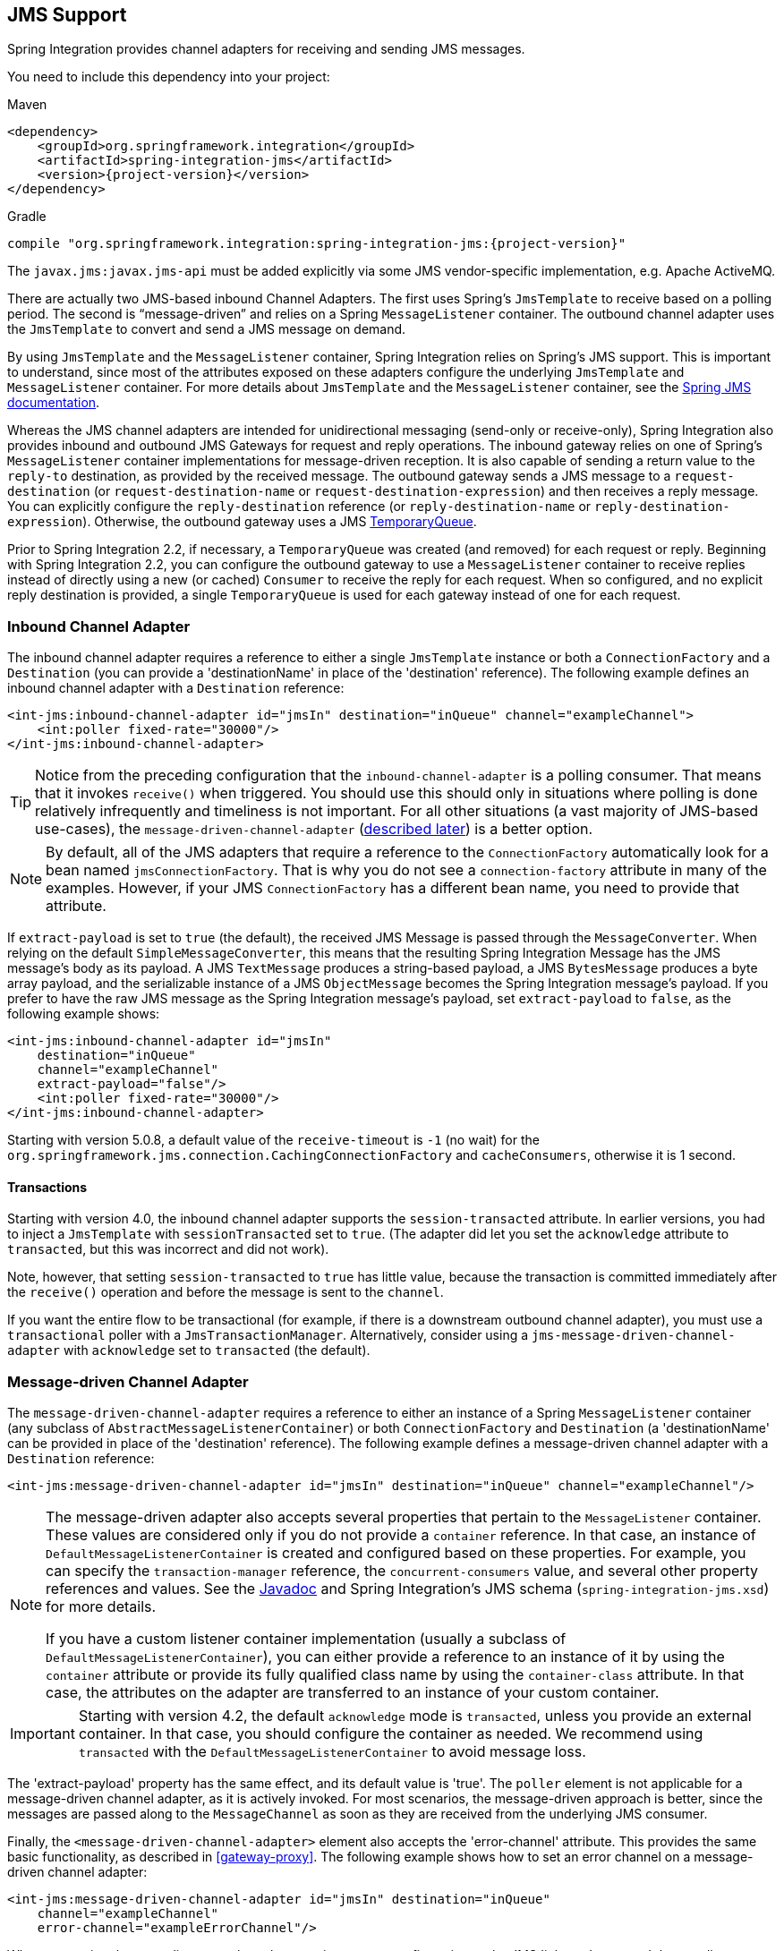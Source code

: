 [[jms]]
== JMS Support

Spring Integration provides channel adapters for receiving and sending JMS messages.

You need to include this dependency into your project:

====
.Maven
[source, xml, subs="normal"]
----
<dependency>
    <groupId>org.springframework.integration</groupId>
    <artifactId>spring-integration-jms</artifactId>
    <version>{project-version}</version>
</dependency>
----

.Gradle
[source, groovy, subs="normal"]
----
compile "org.springframework.integration:spring-integration-jms:{project-version}"
----
====

The `javax.jms:javax.jms-api` must be added explicitly via some JMS vendor-specific implementation, e.g. Apache ActiveMQ.

There are actually two JMS-based inbound Channel Adapters.
The first uses Spring's `JmsTemplate` to receive based on a polling period.
The second is "`message-driven`" and relies on a Spring `MessageListener` container.
The outbound channel adapter uses the `JmsTemplate` to convert and send a JMS message on demand.

By using `JmsTemplate` and the `MessageListener` container, Spring Integration relies on Spring's JMS support.
This is important to understand, since most of the attributes exposed on these adapters configure the underlying `JmsTemplate` and `MessageListener` container.
For more details about `JmsTemplate` and the `MessageListener` container, see the http://docs.spring.io/spring/docs/current/spring-framework-reference/html/jms.html[Spring JMS documentation].

Whereas the JMS channel adapters are intended for unidirectional messaging (send-only or receive-only), Spring Integration also provides inbound and outbound JMS Gateways for request and reply operations.
The inbound gateway relies on one of Spring's `MessageListener` container implementations for message-driven reception.
It is also capable of sending a return value to the `reply-to` destination, as provided by the received message.
The outbound gateway sends a JMS message to a `request-destination` (or `request-destination-name` or `request-destination-expression`) and then receives a reply message.
You can explicitly configure the `reply-destination` reference (or `reply-destination-name` or `reply-destination-expression`).
Otherwise, the outbound gateway uses a JMS http://docs.oracle.com/javaee/6/api/javax/jms/TemporaryQueue.html[TemporaryQueue].

Prior to Spring Integration 2.2, if necessary, a `TemporaryQueue` was created (and removed) for each request or reply.
Beginning with Spring Integration 2.2, you can configure the outbound gateway to use a `MessageListener` container to receive replies instead of directly using a new (or cached) `Consumer` to receive the reply for each request.
When so configured, and no explicit reply destination is provided, a single `TemporaryQueue` is used for each gateway instead of one for each request.

[[jms-inbound-channel-adapter]]
=== Inbound Channel Adapter

The inbound channel adapter requires a reference to either a single `JmsTemplate` instance or both a `ConnectionFactory` and a `Destination` (you can provide a 'destinationName' in place of the 'destination' reference).
The following example defines an inbound channel adapter with a `Destination` reference:

====
[source,xml]
----
<int-jms:inbound-channel-adapter id="jmsIn" destination="inQueue" channel="exampleChannel">
    <int:poller fixed-rate="30000"/>
</int-jms:inbound-channel-adapter>
----
====

TIP: Notice from the preceding configuration that the `inbound-channel-adapter` is a polling consumer.
That means that it invokes `receive()` when triggered.
You should use this should only in situations where polling is done relatively infrequently and timeliness is not important.
For all other situations (a vast majority of JMS-based use-cases), the `message-driven-channel-adapter` (<<jms-message-driven-channel-adapter,described later>>) is a better option.

NOTE:  By default, all of the JMS adapters that require a reference to the `ConnectionFactory` automatically look for a bean named `jmsConnectionFactory`.
That is why you do not see a `connection-factory` attribute in many of the examples.
However, if your JMS `ConnectionFactory` has a different bean name, you need to provide that attribute.

If `extract-payload` is set to `true` (the default), the received JMS Message is passed through the `MessageConverter`.
When relying on the default `SimpleMessageConverter`, this means that the resulting Spring Integration Message has the JMS message's body as its payload.
A JMS `TextMessage` produces a string-based payload, a JMS `BytesMessage` produces a byte array payload, and the serializable instance of a JMS `ObjectMessage` becomes the Spring Integration message's payload.
If you prefer to have the raw JMS message as the Spring Integration message's payload, set `extract-payload` to `false`, as the following example shows:

====
[source,xml]
----
<int-jms:inbound-channel-adapter id="jmsIn"
    destination="inQueue"
    channel="exampleChannel"
    extract-payload="false"/>
    <int:poller fixed-rate="30000"/>
</int-jms:inbound-channel-adapter>
----
====

Starting with version 5.0.8, a default value of the `receive-timeout` is `-1` (no wait) for the `org.springframework.jms.connection.CachingConnectionFactory` and `cacheConsumers`, otherwise it is 1 second.

[[jms-ib-transactions]]
==== Transactions

Starting with version 4.0, the inbound channel adapter supports the `session-transacted` attribute.
In earlier versions, you had to inject a `JmsTemplate` with `sessionTransacted` set to `true`.
(The adapter did let you set the `acknowledge` attribute to `transacted`, but this was incorrect and did not work).

Note, however, that setting `session-transacted` to `true` has little value, because the transaction is committed
immediately after the `receive()` operation and before the message is sent to the `channel`.

If you want the entire flow to be transactional (for example, if there is a downstream outbound channel adapter), you must use a `transactional` poller with a `JmsTransactionManager`.
Alternatively, consider using a `jms-message-driven-channel-adapter` with `acknowledge` set to `transacted` (the default).

[[jms-message-driven-channel-adapter]]
=== Message-driven Channel Adapter

The `message-driven-channel-adapter` requires a reference to either an instance of a Spring `MessageListener` container (any subclass of `AbstractMessageListenerContainer`) or both `ConnectionFactory` and `Destination` (a 'destinationName' can be provided in place of the 'destination' reference).
The following example defines a message-driven channel adapter with a `Destination` reference:

====
[source,xml]
----
<int-jms:message-driven-channel-adapter id="jmsIn" destination="inQueue" channel="exampleChannel"/>
----
====

[NOTE]
=====
The message-driven adapter also accepts several properties that pertain to the `MessageListener` container.
These values are considered only if you do not provide a `container` reference.
In that case, an instance of `DefaultMessageListenerContainer` is created and configured based on these properties.
For example, you can specify the `transaction-manager` reference, the `concurrent-consumers` value, and several other property references and values.
See the https://docs.spring.io/spring-integration/api/index.html[Javadoc] and Spring Integration's JMS schema (`spring-integration-jms.xsd`) for more details.

If you have a custom listener container implementation (usually a subclass of `DefaultMessageListenerContainer`), you can either provide a reference to an instance of it by using the `container` attribute or provide its fully qualified class name by using the `container-class` attribute.
In that case, the attributes on the adapter are transferred to an instance of your custom container.
=====

IMPORTANT: Starting with version 4.2, the default `acknowledge` mode is `transacted`, unless you provide an external
container.
In that case, you should configure the container as needed.
We recommend using `transacted` with the `DefaultMessageListenerContainer` to avoid message loss.

The 'extract-payload' property has the same effect, and its default value is 'true'.
The `poller` element is not applicable for a message-driven channel adapter, as it is actively invoked.
For most scenarios, the message-driven approach is better, since the messages are passed along to the `MessageChannel` as soon as they are received from the underlying JMS consumer.

Finally, the `<message-driven-channel-adapter>` element also accepts the 'error-channel' attribute.
This provides the same basic functionality, as described in <<gateway-proxy>>.
The following example shows how to set an error channel on a message-driven channel adapter:

====
[source,xml]
----
<int-jms:message-driven-channel-adapter id="jmsIn" destination="inQueue"
    channel="exampleChannel"
    error-channel="exampleErrorChannel"/>
----
====

When comparing the preceding example to the generic gateway configuration or the JMS 'inbound-gateway' that we discuss later, the key difference is that we are in a one-way flow, since this is a 'channel-adapter', not a gateway.
Therefore, the flow downstream from the 'error-channel' should also be one-way.
For example, it could send to a logging handler or it could connect to a different JMS `<outbound-channel-adapter>` element.

When consuming from topics, set the `pub-sub-domain` attribute to true.
Set `subscription-durable` to `true` for a durable subscription or `subscription-shared` for a shared subscription (which requires a JMS 2.0 broker and has been available since version 4.2).
Use `subscription-name` to name the subscription.

Starting with version 5.1, when the endpoint is stopped while the application remains running, the underlying listener container is shut down, closing its shared connection and consumers.
Previously, the connection and consumers remained open.
To revert to the previous behavior, set the `shutdownContainerOnStop` on the `JmsMessageDrivenEndpoint` to `false`.

[[jms-md-conversion-errors]]
==== Inbound Conversion Errors

Starting with version 4.2, the 'error-channel' is used for the conversion errors, too.
Previously, if a JMS `<message-driven-channel-adapter/>` or `<inbound-gateway/>` could not deliver a message due to a conversion error, an exception would be thrown back to the container.
If the container is configured to use transactions, the message is rolled back and redelivered repeatedly.
The conversion process occurs before and during message construction so that such errors are not sent to the 'error-channel'.
Now such conversion exceptions result in an `ErrorMessage` being sent to the 'error-channel', with the exception as the `payload`.
If you wish the transaction to roll back and you have an 'error-channel' defined, the integration flow on the 'error-channel' must re-throw the exception (or another exception).
If the error flow does not throw an exception, the transaction is committed and the message is removed.
If no 'error-channel' is defined, the exception is thrown back to the container, as before.

[[jms-outbound-channel-adapter]]
=== Outbound Channel Adapter

The `JmsSendingMessageHandler` implements the `MessageHandler` interface and is capable of converting Spring Integration `Messages` to JMS messages and then sending to a JMS destination.
It requires either a `jmsTemplate` reference or both `jmsConnectionFactory` and `destination` references (`destinationName` may be provided in place of `destination`).
As with the inbound channel adapter, the easiest way to configure this adapter is with the namespace support.
The following configuration produces an adapter that receives Spring Integration messages from the `exampleChannel`, converts those into JMS messages, and sends them to the JMS destination reference whose bean name is `outQueue`:

====
[source,xml]
----
<int-jms:outbound-channel-adapter id="jmsOut" destination="outQueue" channel="exampleChannel"/>
----
====

As with the inbound channel adapters, there is an 'extract-payload' property.
However, the meaning is reversed for the outbound adapter.
Rather than applying to the JMS message, the boolean property applies to the Spring Integration message payload.
In other words, the decision is whether to pass the Spring Integration message itself as the JMS message body or to pass the Spring Integration message payload as the JMS message body.
The default value is 'true'.
Therefore, if you pass a Spring Integration message whose payload is a `String`, a JMS `TextMessage` is created.
If, on the other hand, you want to send the actual Spring Integration message to another system over JMS, set it to 'false'.

NOTE: Regardless of the boolean value for payload extraction, the Spring Integration `MessageHeaders` map to JMS properties, as long as you rely on the default converter or provide a reference to another instance of `HeaderMappingMessageConverter`.
(The same holds true for 'inbound' adapters, except that, in those cases, the JMS properties map to Spring Integration `MessageHeaders`).

Starting with version 5.1, the `<int-jms:outbound-channel-adapter>` (`JmsSendingMessageHandler`) can be configured with the `deliveryModeExpression` and `timeToLiveExpression` properties to evaluate an appropriate QoS values for JMS message to send at runtime against request Spring `Message`.
The new `setMapInboundDeliveryMode(true)` and `setMapInboundExpiration(true)` options of the `DefaultJmsHeaderMapper` may facilitate as a source of the information for the dynamic `deliveryMode` and `timeToLive` from message headers:

====
[source,xml]
----
<int-jms:outbound-channel-adapter delivery-mode-expression="headers.jms_deliveryMode"
                        time-to-live-expression="headers.jms_expiration - T(System).currentTimeMillis()"/>
----
====

[[jms-ob-transactions]]
==== Transactions

Starting with version 4.0, the outbound channel adapter supports the `session-transacted` attribute.
In earlier versions, you had to inject a `JmsTemplate` with `sessionTransacted` set to `true`.
The attribute now sets the property on the built-in default `JmsTemplate`.
If a transaction exists (perhaps from an upstream `message-driven-channel-adapter`), the send operation is performed within the same transaction.
Otherwise, a new transaction is started.

[[jms-inbound-gateway]]
=== Inbound Gateway

Spring Integration's message-driven JMS inbound-gateway delegates to a `MessageListener` container, supports dynamically adjusting concurrent consumers, and can also handle replies.
The inbound gateway requires references to a `ConnectionFactory` and a request `Destination` (or 'requestDestinationName').
The following example defines a JMS `inbound-gateway` that receives from the JMS queue referenced by the bean id, `inQueue`, and sends to the Spring Integration channel named `exampleChannel`:

====
[source,xml]
----
<int-jms:inbound-gateway id="jmsInGateway"
    request-destination="inQueue"
    request-channel="exampleChannel"/>
----
====

Since the gateways provide request-reply behavior instead of unidirectional send or receive behavior, they also have two distinct properties for "`payload extraction`" (as <<jms-inbound-channel-adapter,discussed earlier>> for the channel adapters' 'extract-payload' setting).
For an inbound gateway, the 'extract-request-payload' property determines whether the received JMS Message body is extracted.
If 'false', the JMS message itself becomes the Spring Integration message payload.
The default is 'true'.

Similarly, for an inbound-gateway, the 'extract-reply-payload' property applies to the Spring Integration message that is to be converted into a reply JMS Message.
If you want to pass the whole Spring Integration message (as the body of a JMS ObjectMessage), set value this to 'false'.
By default, it is also 'true' that the Spring Integration message payload is converted into a JMS Message (for example, a
`String` payload becomes a JMS TextMessage).

As with anything else, gateway invocation might result in error.
By default, a producer is not notified of the errors that might have occurred on the consumer side and times out waiting for the reply.
However, there might be times when you want to communicate an error condition back to the consumer (in other words, you might want to treat the exception as a valid reply by mapping it to a message).
To accomplish this, JMS inbound gateway provides support for a message channel to which errors can be sent for processing, potentially resulting in a reply message payload that conforms to some contract that defines what a caller may expect as an "`error`" reply.
You can use the error-channel attribute to configure such a channel, as the following example shows:

====
[source,xml]
----
<int-jms:inbound-gateway request-destination="requestQueue"
          request-channel="jmsinputchannel"
          error-channel="errorTransformationChannel"/>

<int:transformer input-channel="exceptionTransformationChannel"
        ref="exceptionTransformer" method="createErrorResponse"/>

----
====

You might notice that this example looks very similar to that included within <<gateway-proxy>>.
The same idea applies here: The `exceptionTransformer` could be a POJO that creates error-response objects, you could reference the `nullChannel` to suppress the errors, or you could leave 'error-channel' out to let the exception propagate.

See <<jms-md-conversion-errors>>.

When consuming from topics, set the `pub-sub-domain` attribute to true.
Set `subscription-durable` to `true` for a durable subscription or `subscription-shared` for a shared subscription (requires a JMS 2.0 broker and has been available since version 4.2).
Use `subscription-name` to name the subscription.

IMPORTANT: Starting with version 4.2, the default `acknowledge` mode is `transacted`, unless an external container is provided.
In that case, you should configure the container as needed.
We recommend that you use `transacted` with the `DefaultMessageListenerContainer` to avoid message loss.

Starting with version 5.1, when the endpoint is stopped while the application remains running, the underlying listener container is shut down, closing its shared connection and consumers.
Previously, the connection and consumers remained open.
To revert to the previous behavior, set the `shutdownContainerOnStop` on the `JmsInboundGateway` to `false`.

[[jms-outbound-gateway]]
=== Outbound Gateway

The outbound gateway creates JMS messages from Spring Integration messages and sends them to a 'request-destination'.
It thens handle the JMS reply message either by using a selector to receive from the 'reply-destination' that you configure or, if no 'reply-destination' is provided, by creating JMS `TemporaryQueue` instances.

[[jms-outbound-gateway-memory-caution]]
[CAUTION]
=====
Using a `reply-destination` (or `reply-destination-name`) together with a `CachingConnectionFactory` that has cacheConsumers set to `true` can cause out-of-memory conditions.
This is because each request gets a new consumer with a new selector (selecting on the `correlation-key` value or, when there is no `correlation-key`, on the sent JMSMessageID).
Given that these selectors are unique, they remain in the cache (unused) after the current request completes.

If you specify a reply destination, you are advised to not use cached consumers.
Alternatively, consider using a `<reply-listener/>` as <<jms-outbound-gateway-reply-listener,described below>>.
=====

The following example shows how to configure an outbound gateway:

====
[source,xml]
----
<int-jms:outbound-gateway id="jmsOutGateway"
    request-destination="outQueue"
    request-channel="outboundJmsRequests"
    reply-channel="jmsReplies"/>
----
====

The 'outbound-gateway' payload extraction properties are inversely related to those of the 'inbound-gateway' (see the <<jms-message-driven-channel-adapter,earlier discussion>>).
That means that the 'extract-request-payload' property value applies to the Spring Integration message being converted into a JMS message to be sent as a request.
The 'extract-reply-payload' property value applies to the JMS message received as a reply and is then converted into a Spring Integration message to be subsequently sent to the 'reply-channel', as shown in the preceding configuration example.

[[jms-outbound-gateway-reply-listener]]
==== Using a `<reply-listener/>`

Spring Integration 2.2 introduced an alternative technique for handling replies.
If you add a `<reply-listener/>` child element to the gateway instead of creating a consumer for each reply, a `MessageListener` container is used to receive the replies and hand them over to the requesting thread.
This provides a number of performance benefits as well as alleviating the cached consumer memory utilization problem described in the <<jms-outbound-gateway-memory-caution,earlier caution>>.

When using a `<reply-listener/>` with an outbound gateway that has no `reply-destination`, instead of creating a `TemporaryQueue` for each request, a single `TemporaryQueue` is used.
(The gateway creates an additional `TemporaryQueue`, as necessary, if the connection to the broker is lost and recovered).

When using a `correlation-key`, multiple gateways can share the same reply destination, because the listener container uses a selector that is unique to each gateway.

[CAUTION]
====
If you specify a reply listener and specify a reply destination (or reply destination name) but provide no correlation key, the gateway logs a warning and falls back to pre-version 2.2 behavior.
This is because there is no way to configure a selector in this case.
Thus, there is no way to avoid a reply going to a different gateway that might be configured with the same reply destination.

Note that, in this situation, a new consumer is used for each request, and consumers can build up in memory as described in the caution above; therefore cached consumers should not be used in this case.
====

The following example shows a reply listener with default attributes:

====
[source,xml]
----
<int-jms:outbound-gateway id="jmsOutGateway"
        request-destination="outQueue"
        request-channel="outboundJmsRequests"
        reply-channel="jmsReplies">
    <int-jms:reply-listener />
</int-jms-outbound-gateway>
----
====

The listener is very lightweight, and we anticipate that, in most cases, you need only a single consumer.
However, you can add attributes such as `concurrent-consumers`, `max-concurrent-consumers`, and others.
See the schema for a complete list of supported attributes, together with the http://docs.spring.io/spring/docs/current/spring-framework-reference/html/jms.html[Spring JMS documentation] for their meanings.

==== Idle Reply Listeners

Starting with version 4.2, you can start the reply listener as needed (and stop it after an idle time) instead
of running for the duration of the gateway's lifecycle.
This can be useful if you have many gateways in the application context where they are mostly idle.
One such situation is a context with many (inactive) partitioned http://projects.spring.io/spring-batch/[Spring Batch]
jobs using Spring Integration and JMS for partition distribution.
If all the reply listeners are active, the JMS broker has an active consumer for each gateway.
By enabling the idle timeout, each consumer exists only while the corresponding batch job is running (and
for a short time after it finishes).

See `idle-reply-listener-timeout` in <<jms-og-attributes>>.

==== Gateway Reply Correlation

This section describes the mechanisms used for reply correlation (ensuring the originating gateway receives replies
to only its requests), depending on how the gateway is configured.
See <<jms-og-attributes>> for complete description of the attributes discussed here.

The following list describes the various scenarios (the numbers are for identification -- order does not matter):

. No `reply-destination*` properties and no `<reply-listener>`
+
A `TemporaryQueue` is created for each request and deleted when the request is complete (successfully or otherwise).
`correlation-key` is irrelevant.

. A `reply-destination*` property is provided and neither a `<reply-listener/>` nor a `correlation-key` is provided
+
The `JMSCorrelationID` equal to the outgoing message IS is used as a message selector for the consumer:
+
`messageSelector = "JMSCorrelationID = '" + messageId + "'"`
+
The responding system is expected to return the inbound `JMSMessageID` in the reply `JMSCorrelationID`.
This is a common pattern and is implemented by the Spring Integration inbound gateway as well as Spring's `MessageListenerAdapter` for message-driven POJOs.
+
NOTE: When you use this configuration, you should not use a topic for replies.
The reply may be lost.

. A `reply-destination*` property is provided, no `<reply-listener/>` is provided, and `correlation-key="JMSCorrelationID"`
+
The gateway generates a unique correlation IS and inserts it in the `JMSCorrelationID` header.
The message selector is:
+
`messageSelector = "JMSCorrelationID = '" + uniqueId + "'"`
+
The responding system is expected to return the inbound `JMSCorrelationID` in the reply `JMSCorrelationID`.
This is a common pattern and is implemented by the Spring Integration inbound gateway as well as Spring's `MessageListenerAdapter` for message-driven POJOs.

. A `reply-destination*` property is provided, no `<reply-listener/>` is provided, and `correlation-key="myCorrelationHeader"`
+
The gateway generates a unique correlation ID and inserts it in the `myCorrelationHeader` message property.
The `correlation-key` can be any user-defined value.
The message selector is:
+
`messageSelector = "myCorrelationHeader = '" + uniqueId + "'"`
+
The responding system is expected to return the inbound `myCorrelationHeader` in the reply `myCorrelationHeader`.

. A `reply-destination*` property is provided, no `<reply-listener/>` is provided, and `correlation-key="JMSCorrelationID*"`::
(Note the `*` in the correlation key.)
+
The gateway uses the value in the `jms_correlationId` header (if present) from the request message and inserts it in
the `JMSCorrelationID` header.
The message selector is:
+
`messageSelector = "JMSCorrelationID = '" + headers['jms_correlationId'] + "'"`
+
The user must ensure this value is unique.
+
If the header does not exist, the gateway behaves as in `3`.
+
The responding system is expected to return the inbound `JMSCorrelationID` in the reply `JMSCorrelationID`.
This is a common pattern and is implemented by the Spring Integration inbound gateway as well as Spring's `MessageListenerAdapter` for message-driven POJOs.

. No `reply-destination*` properties is provided, and a `<reply-listener>` is provided
+
A temporary queue is created and used for all replies from this gateway instance.
No correlation data is needed in the message, but the outgoing `JMSMessageID` is used internally in the gateway to direct the reply to the correct requesting thread.

. A `reply-destination*` property is provided, a `<reply-listener>` is provided, and no `correlation-key` is provided
+
Not allowed.
+
The `<reply-listener/>` configuration is ignored, and the gateway behaves as in `2`.
A warning log message is written to indicate this situation.

. A `reply-destination*` property is provided, a `<reply-listener>` is provided, and `correlation-key="JMSCorrelationID"`
+
The gateway has a unique correlation ID and inserts it, together with an incrementing value in the `JMSCorrelationID` header (`gatewayId + "_" + ++seq`).
The message selector is:
+
`messageSelector = "JMSCorrelationID LIKE '" + gatewayId%'"`
+
The responding system is expected to return the inbound `JMSCorrelationID` in the reply `JMSCorrelationID`.
This is a common pattern and is implemented by the Spring Integration inbound gateway as well as Spring's `MessageListenerAdapter` for message-driven POJOs.
Since each gateway has a unique ID, each instance gets only its own replies.
The complete correlation data is used to route the reply to the correct requesting thread.

. A `reply-destination*` property is provided a `<reply-listener/>` is provided, and `correlation-key="myCorrelationHeader"`
+
The gateway has a unique correlation ID and inserts it, together with an incrementing value in the `myCorrelationHeader`
property (`gatewayId + "_" + ++seq`).
The `correlation-key` can be any user-defined value.
The message selector is:
+
`messageSelector = "myCorrelationHeader LIKE '" + gatewayId%'"`
+
The responding system is expected to return the inbound `myCorrelationHeader` in the reply `myCorrelationHeader`.
Since each gateway has a unique ID, each instance only gets its own replies.
The complete correlation data is used to route the reply to the correct requesting thread.

. A `reply-destination*` property is provided, a `<reply-listener/>` is provided, and `correlation-key="JMSCorrelationID*"`*
+
(Note the `*` in the correlation key)
+
Not allowed.
+
User-supplied correlation IDs are not permitted with a reply listener.
The gateway does not initialize with this configuration.

[[jms-async-gateway]]
==== Async Gateway

Starting with version 4.3, you can now specify `async="true"` (or `setAsync(true)` in Java) when configuring the outbound
gateway.

By default, when a request is sent to the gateway, the requesting thread is suspended until the reply is received.
The flow then continues on that thread.
If `async` is `true`, the requesting thread is released immediately after the send completes, and the reply is returned
(and the flow continues) on the listener container thread.
This can be useful when the gateway is invoked on a poller thread.
The thread is released and is available for other tasks within the framework.

`async` requires a `<reply-listener/>` (or `setUseReplyContainer(true)` when using Java configuration).
It also requires a `correlationKey` (usually `JMSCorrelationID`) to be specified.
If either of these conditions are not met, `async` is ignored.

[[jms-og-attributes]]
==== Attribute Reference

The following listing shows all the available attributes for an `outbound-gateway`:

====
[source,xml]
----
<int-jms:outbound-gateway
    connection-factory="connectionFactory" <1>
    correlation-key="" <2>
    delivery-persistent="" <3>
    destination-resolver="" <4>
    explicit-qos-enabled="" <5>
    extract-reply-payload="true" <6>
    extract-request-payload="true" <7>
    header-mapper="" <8>
    message-converter="" <9>
    priority="" <10>
    receive-timeout="" <11>
    reply-channel="" <12>
    reply-destination="" <13>
    reply-destination-expression="" <14>
    reply-destination-name="" <15>
    reply-pub-sub-domain="" <16>
    reply-timeout="" <17>
    request-channel="" <18>
    request-destination="" <19>
    request-destination-expression="" <20>
    request-destination-name="" <21>
    request-pub-sub-domain="" <22>
    time-to-live="" <23>
    requires-reply="" <24>
    idle-reply-listener-timeout="" <25>
    async=""> <26>
  <int-jms:reply-listener /> <27>
</int-jms:outbound-gateway>
----

<1> Reference to a `javax.jms.ConnectionFactory`.
The default `jmsConnectionFactory`.
<2> The name of a property that contains correlation data to correlate responses with replies.
If omitted, the gateway expects the responding system to return the value of the outbound `JMSMessageID` header in the `JMSCorrelationID` header.
If specified, the gateway generates a correlation ID and populates the specified property with it.
The responding system must echo back that value in the same property.
It can be set to `JMSCorrelationID`, in which case the standard header is used instead of a `String` property to hold the correlation data.
When you use a `<reply-container/>`, you must specify the `correlation-key` if you provide an explicit `reply-destination`.
Starting with version 4.0.1, this attribute also supports the value `JMSCorrelationID*`, which means that if the outbound message already has a `JMSCorrelationID` (mapped from the `jms_correlationId`) header, it is used instead of generating a new one.
Note, the `JMSCorrelationID*` key is not allowed when you use a `<reply-container/>`, because the container needs to set up a message selector during initialization.
+
IMPORTANT: You should understand that the gateway has no way to ensure uniqueness, and unexpected side effects can occur if the provided correlation ID is not unique.
<3> A boolean value indicating whether the delivery mode should be `DeliveryMode.PERSISTENT` (`true`) or `DeliveryMode.NON_PERSISTENT` (`false`).
This setting takes effect only if `explicit-qos-enabled` is `true`.
<4> A `DestinationResolver`.
The default is a `DynamicDestinationResolver`, which maps the destination name to a queue or topic of that name.
<5> When set to `true`, it enables the use of quality of service attributes: `priority`, `delivery-mode`, and `time-to-live`.
<6> When set to `true` (the default), the payload of the Spring Integration reply message is created from the JMS Reply message's body (by using the `MessageConverter`).
When set to `false`, the entire JMS message becomes the payload of the Spring Integration message.
<7> When set to `true` (the default), the payload of the Spring Integration message is converted to a `JMSMessage` (by using the `MessageConverter`).
When set to `false`, the entire Spring Integration Message is converted to the `JMSMessage`.
In both cases, the Spring Integration message headers are mapped to JMS headers and properties by using the `HeaderMapper`.
<8> A `HeaderMapper` used to map Spring Integration message headers to and from JMS message headers and properties.
<9> A reference to a `MessageConverter` for converting between JMS messages and the Spring Integration message payloads (or messages if `extract-request-payload` is `false`).
The default is a `SimpleMessageConverter`.
<10> The default priority of request messages.
Overridden by the message priority header, if present.
Its range is `0` to `9`.
This setting takes effect only if `explicit-qos-enabled` is `true`.
<11> The time (in milliseconds) to wait for a reply.
The default is `5000` (five seconds).
<12> The channel to which the reply message is sent.
<13> A reference to a `Destination`, which is set as the `JMSReplyTo` header.
At most, only one of `reply-destination`, `reply-destination-expression`, or `reply-destination-name` is allowed.
If none is provided, a `TemporaryQueue` is used for replies to this gateway.
<14> A SpEL expression evaluating to a `Destination`, which will be set as the `JMSReplyTo` header.
The expression can result in a `Destination` object or a `String`.
It is used by the `DestinationResolver` to resolve the actual `Destination`.
At most, only one of `reply-destination`, `reply-destination-expression`, or `reply-destination-name` is allowed.
If none is provided, a `TemporaryQueue` is used for replies to this gateway.
<15> The name of the destination that is set as the JMSReplyTo header.
It is used by the `DestinationResolver` to resolve the actual `Destination`.
At most, only one of `reply-destination`, `reply-destination-expression`, or `reply-destination-name` is allowed.
If none is provided, a `TemporaryQueue` is used for replies to this gateway.
<16> When set to `true`, it indicates that any reply `Destination` resolved by the `DestinationResolver` should be a `Topic` rather then a `Queue`.
<17> The time the gateway waits when sending the reply message to the `reply-channel`.
This only has an effect if the `reply-channel` can block -- such as a `QueueChannel` with a capacity limit that is currently full.
The default is infinity.
<18> The channel on which this gateway receives request messages.
<19> A reference to a `Destination` to which request messages are sent.
One of `reply-destination`, `reply-destination-expression`, or `reply-destination-name` is required.
You can use only one of those three attributes.
<20> A SpEL expression evaluating to a `Destination` to which request messages are sent.
The expression can result in a `Destination` object or a `String`.
It is used by the `DestinationResolver` to resolve the actual `Destination`.
Oneof `reply-destination`, `reply-destination-expression`, or `reply-destination-name` is required.
You can use only one of those three attributes.
<21> The name of the destination to which request messages are sent.
It is used by the `DestinationResolver` to resolve the actual `Destination`.
One of `reply-destination`, `reply-destination-expression`, or `reply-destination-name` is required.
You can use only one of those three attributes.
<22> When set to `true`, it indicates that any request `Destination` resolved by the `DestinationResolver` should be a `Topic` rather then a `Queue`.
<23> Specifies the message time to live.
This setting takes effect only if `explicit-qos-enabled` is `true`.
<24> Specifies whether this outbound gateway must return a non-null value.
By default, this value is `true`, and a `MessageTimeoutException` is thrown when the underlying service does not return a value after the `receive-timeout`.
Note that, if the service is never expected to return a reply, it would be better to use a `<int-jms:outbound-channel-adapter/>` instead of a `<int-jms:outbound-gateway/>` with `requires-reply="false"`.
With the latter, the sending thread is blocked, waiting for a reply for the `receive-timeout` period.
<25> When you use a `<reply-listener />`, its lifecycle (start and stop) matches that of the gateway by default.
When this value is greater than `0`, the container is started on demand (when a request is sent).
The container continues to run until at least this time elapses with no requests being received (and until no replies
are outstanding).
The container is started again on the next request.
The stop time is a minimum and may actually be up to 1.5x this value.
<26> See <<jms-async-gateway>>.
<27> When this element is included, replies are received by an asynchronous `MessageListenerContainer` rather than
creating a consumer for each reply.
This can be more efficient in many cases.
====

[[jms-header-mapping]]
=== Mapping Message Headers to and from JMS Message

JMS messages can contain meta-information such as JMS API headers and simple properties.
You can map those to and from Spring Integration message headers by using `JmsHeaderMapper`.
The JMS API headers are passed to the appropriate setter methods (such as `setJMSReplyTo`), whereas other headers are copied to the general properties of the JMS Message.
JMS outbound gateway is bootstrapped with the default implementation of `JmsHeaderMapper`, which will map standard JMS API Headers as well as primitive or `String` message headers.
You could also provide a custom header mapper by using the `header-mapper` attribute of inbound and outbound gateways.

IMPORTANT: Since version 4.0, the `JMSPriority` header is mapped to the standard `priority` header for inbound messages.
(previously, the `priority` header was only used for outbound messages).
To revert to the previous behavior (that is, to not map the inbound priority), set the `mapInboundPriority` property of `DefaultJmsHeaderMapper` to `false`.

IMPORTANT: Since version 4.3, the `DefaultJmsHeaderMapper` maps the standard `correlationId` header as a message
property by invoking its `toString()` method (`correlationId` is often a `UUID`, which is not supported by JMS).
On the inbound side, it is mapped as a `String`.
This is independent of the `jms_correlationId` header, which is mapped to and from the `JMSCorrelationID` header.
The `JMSCorrelationID` is generally used to correlate requests and replies, whereas the `correlationId` is often used to combine related messages into a group (such as with an aggregator or a resequencer).

Starting with version 5.1, the `DefaultJmsHeaderMapper` can be configured for mapping inbound `JMSDeliveryMode` and `JMSExpiration` properties:
 ====
 [source,java]
 ----
 @Bean
 public DefaultJmsHeaderMapper jmsHeaderMapper() {
     DefaultJmsHeaderMapper mapper = new DefaultJmsHeaderMapper();
     mapper.setMapInboundDeliveryMode(true)
     mapper.setMapInboundExpiration(true)
     return mapper;
 }
 ----
 ====

These JMS properties are mapped to the `JmsHeaders.DELIVERY_MODE` and `JmsHeaders.EXPIRATION` Spring Message headers respectively.

[[jms-conversion-and-marshalling]]
=== Message Conversion, Marshalling, and Unmarshalling

If you need to convert the message, all JMS adapters and gateways let you provide a `MessageConverter` by setting the `message-converter` attribute.
To do so, provide the bean name of an instance of `MessageConverter` that is available within the same ApplicationContext.
Also, to provide some consistency with marshaller and unmarshaller interfaces, Spring provides `MarshallingMessageConverter`, which you can configure with your own custom marshallers and unmarshallers.
The following example shows how to do so

====
[source,xml]
----
<int-jms:inbound-gateway request-destination="requestQueue"
    request-channel="inbound-gateway-channel"
    message-converter="marshallingMessageConverter"/>

<bean id="marshallingMessageConverter"
    class="org.springframework.jms.support.converter.MarshallingMessageConverter">
    <constructor-arg>
        <bean class="org.bar.SampleMarshaller"/>
    </constructor-arg>
    <constructor-arg>
        <bean class="org.bar.SampleUnmarshaller"/>
    </constructor-arg>
</bean>
----
====

NOTE: When you provide your own `MessageConverter` instance, it is still wrapped within the `HeaderMappingMessageConverter`.
This means that the 'extract-request-payload' and 'extract-reply-payload' properties can affect the actual objects passed to your converter.
The `HeaderMappingMessageConverter` itself delegates to a target `MessageConverter` while also mapping the Spring Integration `MessageHeaders` to JMS message properties and back again.

[[jms-channel]]
=== JMS-backed Message Channels

The channel adapters and gateways featured earlier are all intended for applications that integrate with other external systems.
The inbound options assume that some other system is sending JMS messages to the JMS destination, and the outbound options assume that some other system is receiving from the destination.
The other system may or may not be a Spring Integration application.
Of course, when sending a Spring Integration message instance as the body of the JMS message itself (with 'extract-payload' value set to `false`), it is assumed that the other system is based on Spring Integration.
However, that is by no means a requirement.
That flexibility is one of the benefits of using a message-based integration option with the abstraction of "`channels`"( or destinations in the case of JMS).

Sometimes, both the producer and consumer for a given JMS Destination are intended to be part of the same application, running within the same process.
You can accomplish this by using a pair of inbound and outbound channel adapters.
The problem with that approach is that you need two adapters, even though, conceptually, the goal is to have a single message channel.
A better option is supported as of Spring Integration version 2.0.
Now it is possible to define a single "`channel`" when using the JMS namespace, as the following example shows:

====
[source,xml]
----
<int-jms:channel id="jmsChannel" queue="exampleQueue"/>
----
====

The channel in the preceding example behaves much like a normal `<channel/>` element from the main Spring Integration namespace.
It can be referenced by both the `input-channel` and `output-channel` attributes of any endpoint.
The difference is that this channel is backed by a JMS Queue instance named `exampleQueue`.
This means that asynchronous messaging is possible between the producing and consuming endpoints.
However, unlike the simpler asynchronous message channels created by adding a `<queue/>` element within a non-JMS `<channel/>` element, the messages are not stored in an in-memory queue.
Instead, those messages are passed within a JMS message body, and the full power of the underlying JMS provider is then available for that channel.
Probably the most common rationale for using this alternative is to take advantage of the persistence made available by the store-and-forward approach of JMS messaging.

If configured properly, the JMS-backed message channel also supports transactions.
In other words, a producer would not actually write to a transactional JMS-backed channel if its send operation is part of a transaction that rolls back.
Likewise, a consumer would not physically remove a JMS message from the channel if the reception of that message is part of a transaction that rolls back.
Note that the producer and consumer transactions are separate in such a scenario.
This is significantly different than the propagation of a transactional context across a simple, synchronous `<channel/>` element that has no `<queue/>` child element.

Since the preceding example above references a JMS Queue instance, it acts as a point-to-point channel.
If, on the other hand, you need publish-subscribe behavior, you can use a separate element and reference a JMS Topic instead.
The following example shows how to do so:

====
[source,xml]
----
<int-jms:publish-subscribe-channel id="jmsChannel" topic="exampleTopic"/>
----
====

For either type of JMS-backed channel, the name of the destination may be provided instead of a reference, as the following example shows:

====
[source,xml]
----
<int-jms:channel id="jmsQueueChannel" queue-name="exampleQueueName"/>

<jms:publish-subscribe-channel id="jmsTopicChannel" topic-name="exampleTopicName"/>
----
====

In the preceding examples, the destination names are resolved by Spring's default `DynamicDestinationResolver` implementation, but you could provide any implementation of the `DestinationResolver` interface.
Also, the JMS `ConnectionFactory` is a required property of the channel, but, by default, the expected bean name would be `jmsConnectionFactory`.
The following example provides both a custom instance for resolution of the JMS destination names and a different name for the `ConnectionFactory`:

====
[source,xml]
----
<int-jms:channel id="jmsChannel" queue-name="exampleQueueName"
    destination-resolver="customDestinationResolver"
    connection-factory="customConnectionFactory"/>
----
====

For the `<publish-subscribe-channel />`, set the `durable` attribute to `true` for a durable subscription or `subscription-shared` for a shared subscription (requires a JMS 2.0 broker and has been available since version 4.2).
Use `subscription` to name the subscription.

[[jms-selectors]]
=== Using JMS Message Selectors

With JMS message selectors, you can filter http://docs.oracle.com/javaee/6/api/javax/jms/Message.html[JMS Messages] based on JMS headers as well as JMS properties.
For example, if you want to listen to messages whose custom JMS header property, `myHeaderProperty`, equals `something`, you can specify the following expression:

====
[source,xml]
----
myHeaderProperty = 'something'
----
====

Message selector expressions are a subset of the http://en.wikipedia.org/wiki/SQL-92[SQL-92] conditional expression syntax and are defined as part of the http://download.oracle.com/otn-pub/jcp/7195-jms-1.1-fr-spec-oth-JSpec/jms-1_1-fr-spec.pdf[Java Message Service] specification (Version 1.1, April 12, 2002).
Specifically, see chapter "3.8, Message Selection".
It contains a detailed explanation of the expressions syntax.

You can specify the JMS message `selector` attribute by using XML namespace configuration for the following Spring Integration JMS components:

* JMS Channel
* JMS Publish Subscribe Channel
* JMS Inbound Channel Adapter
* JMS Inbound Gateway
* JMS Message-driven Channel Adapter

IMPORTANT: You cannot reference message body values by using JMS Message selectors.

[[jms-samples]]
=== JMS Samples

To experiment with these JMS adapters, check out the JMS samples available in the Spring Integration Samples Git repository at https://github.com/SpringSource/spring-integration-samples/tree/master/basic/jms[https://github.com/SpringSource/spring-integration-samples/tree/master/basic/jms].

That repository includes two samples.
One provides inbound and outbound channel adapters, and the other provides inbound and outbound gateways.
They are configured to run with an embedded http://activemq.apache.org/[ActiveMQ] process, but you can modify the https://github.com/SpringSource/spring-integration-samples/blob/master/basic/jms/src/main/resources/META-INF/spring/integration/common.xml[common.xml] Spring application context file of each sample to support either a different JMS provider or a standalone ActiveMQ process.

In other words, you can split the configuration so that the inbound and outbound adapters run in separate JVMs.
If you have ActiveMQ installed,  modify the `brokerURL` property within the common.xml file to use `tcp://localhost:61616` (instead of `vm://localhost`).
Both of the samples accept input from stdin and echo back to stdout.
Look at the configuration to see how these messages are routed over JMS.
